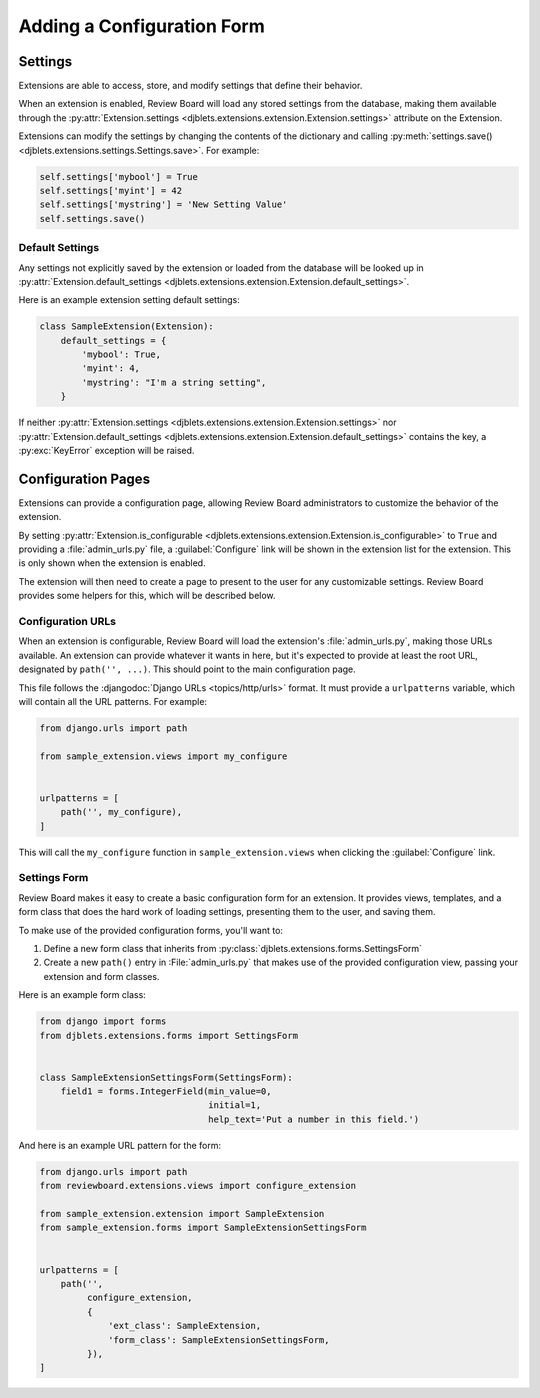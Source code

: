 .. _extension-configuration:

===========================
Adding a Configuration Form
===========================


.. _extension-settings:

Settings
========

Extensions are able to access, store, and modify settings that define their
behavior.

When an extension is enabled, Review Board will load any stored settings from
the database, making them available through the :py:attr:`Extension.settings
<djblets.extensions.extension.Extension.settings>` attribute on the Extension.

Extensions can modify the settings by changing the contents of the dictionary
and calling :py:meth:`settings.save()
<djblets.extensions.settings.Settings.save>`. For example:

.. code-block:: python

   self.settings['mybool'] = True
   self.settings['myint'] = 42
   self.settings['mystring'] = 'New Setting Value'
   self.settings.save()


.. _extension-settings-defaults:

Default Settings
----------------

Any settings not explicitly saved by the extension or loaded from the database
will be looked up in :py:attr:`Extension.default_settings
<djblets.extensions.extension.Extension.default_settings>`.

Here is an example extension setting default settings:

.. code-block:: python

   class SampleExtension(Extension):
       default_settings = {
           'mybool': True,
           'myint': 4,
           'mystring': "I'm a string setting",
       }


If neither :py:attr:`Extension.settings
<djblets.extensions.extension.Extension.settings>` nor
:py:attr:`Extension.default_settings
<djblets.extensions.extension.Extension.default_settings>` contains the key, a
:py:exc:`KeyError` exception will be raised.


.. _extension-configuration-pages:

Configuration Pages
===================

Extensions can provide a configuration page, allowing Review Board
administrators to customize the behavior of the extension.

By setting :py:attr:`Extension.is_configurable
<djblets.extensions.extension.Extension.is_configurable>` to ``True`` and
providing a :file:`admin_urls.py` file, a :guilabel:`Configure` link will be
shown in the extension list for the extension. This is only shown when the
extension is enabled.

The extension will then need to create a page to present to the user for any
customizable settings. Review Board provides some helpers for this, which
will be described below.


.. _extension-configuration-urls:

Configuration URLs
------------------

When an extension is configurable, Review Board will load the extension's
:file:`admin_urls.py`, making those URLs available. An extension can provide
whatever it wants in here, but it's expected to provide at least the root
URL, designated by ``path('', ...)``. This should point to the main
configuration page.

This file follows the :djangodoc:`Django URLs <topics/http/urls>` format. It
must provide a ``urlpatterns`` variable, which will contain all the URL
patterns. For example:

.. code-block:: python

   from django.urls import path

   from sample_extension.views import my_configure


   urlpatterns = [
       path('', my_configure),
   ]

This will call the ``my_configure`` function in ``sample_extension.views``
when clicking the :guilabel:`Configure` link.


.. _extension-configuration-settings-form:

Settings Form
-------------

Review Board makes it easy to create a basic configuration form for an
extension. It provides views, templates, and a form class that does the hard
work of loading settings, presenting them to the user, and saving them.

To make use of the provided configuration forms, you'll want to:

1. Define a new form class that inherits from
   :py:class:`djblets.extensions.forms.SettingsForm`

2. Create a new ``path()`` entry in :File:`admin_urls.py` that makes use
   of the provided configuration view, passing your extension and form
   classes.

Here is an example form class:

.. code-block:: python

   from django import forms
   from djblets.extensions.forms import SettingsForm


   class SampleExtensionSettingsForm(SettingsForm):
       field1 = forms.IntegerField(min_value=0,
                                   initial=1,
                                   help_text='Put a number in this field.')


And here is an example URL pattern for the form:

.. code-block:: python

   from django.urls import path
   from reviewboard.extensions.views import configure_extension

   from sample_extension.extension import SampleExtension
   from sample_extension.forms import SampleExtensionSettingsForm


   urlpatterns = [
       path('',
            configure_extension,
            {
                'ext_class': SampleExtension,
                'form_class': SampleExtensionSettingsForm,
            }),
   ]
